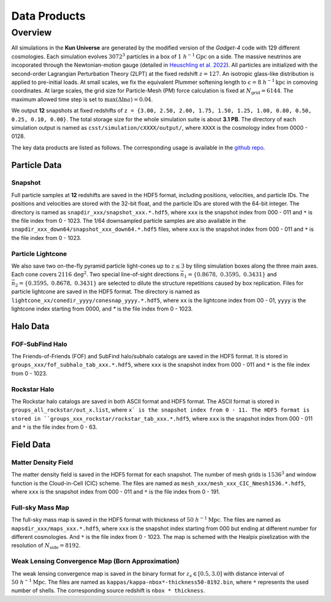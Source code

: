 Data Products
=============

Overview
--------

All simulations in the **Kun Universe** are generated by the modified version of the `Gadget-4` code with 129 different cosmologies.
Each simulation evolves :math:`3072^3` particles in a box of :math:`1~h^{-1}\mathrm{Gpc}`  on a side.
The massive neutrinos are incoporated through the Newtonian-motion gauge (detailed in `Heuschling et al. 2022 <https://ui.adsabs.harvard.edu/abs/2022JCAP...09..068H>`_).
All particles are initialized with the second-order Lagrangian Perturbation Theory (2LPT) at the fixed redshift :math:`z = 127`.
An isotropic glass-like distribution is applied to pre-initial loads.
At small scales, we fix the equivalent Plummer softening length to :math:`\epsilon = 8~h^{-1}\mathrm{kpc}` in comoving coordinates.
At large scales, the grid size for Particle-Mesh (PM) force calculation is fixed at :math:`N_\mathrm{grid}=6144`.
The maximum allowed time step is set to :math:`\mathrm{max}(\Delta \ln a) = 0.04`.

We output **12** snapshots at fixed redshifts of ``z = {3.00, 2.50, 2.00, 1.75, 1.50, 1.25, 1.00, 0.80, 0.50, 0.25, 0.10, 0.00}``.
The total storage size for the whole simulation suite is about **3.1 PB**.
The directory of each simulation output is named as ``csst/simulation/cXXXX/output/``, where ``XXXX`` is the cosmology index from 0000 - 0128.

The key data products are listed as follows. The corresponding usage is available in the `github repo <https://github.com/czymh/csst-simulations-read>`_.

Particle Data
~~~~~~~~~~~~~

Snapshot
^^^^^^^^^

Full particle samples at **12** redshifts are saved in the HDF5 format, including positions, velocities, and particle IDs.
The positions and velocities are stored with the 32-bit float, and the particle IDs are stored with the 64-bit integer.
The directory is named as ``snapdir_xxx/snapshot_xxx.*.hdf5``, where ``xxx`` is the snapshot index from 000 - 011 and ``*`` is the file index from 0 - 1023.
The 1/64 downsampled particle samples are also available in the ``snapdir_xxx_down64/snapshot_xxx_down64.*.hdf5`` files, where ``xxx`` is the snapshot index from 000 - 011 and ``*`` is the file index from 0 - 1023.

Particle Lightcone
^^^^^^^^^^^^^^^^^^

We also save two on-the-fly pyramid particle light-cones up to :math:`z\leq 3` by tiling simulation boxes along the three main axes.
Each cone covers :math:`2116\,\mathrm{deg^2}`.
Two special line-of-sight directions :math:`\vec{n}_1 = \{ 0.8678,\ 0.3595,\ 0.3431 \}` and :math:`\vec{n}_2 = \{ 0.3595,\ 0.8678,\ 0.3431\}` are selected to dilute the structure repetitions caused by box replication.
Files for particle lightcone are saved in the HDF5 format.
The directory is named as ``lightcone_xx/conedir_yyyy/conesnap_yyyy.*.hdf5``, where ``xx`` is the lightcone index from 00 - 01, ``yyyy`` is the lightcone index starting from 0000, and `*` is the file index from 0 - 1023.

Halo Data
~~~~~~~~~

FOF-SubFind Halo
^^^^^^^^^^^^^^^^

The Friends-of-Friends (FOF) and SubFind halo/subhalo catalogs are saved in the HDF5 format.
It is stored in ``groups_xxx/fof_subhalo_tab_xxx.*.hdf5``, where ``xxx`` is the snapshot index from 000 - 011 and ``*`` is the file index from 0 - 1023.

Rockstar Halo
^^^^^^^^^^^^^

The Rockstar halo catalogs are saved in both ASCII format and HDF5 format.
The ASCII format is stored in ``groups_all_rockstar/out_x.list``, where ``x` is the snapshot index from 0 - 11.
The HDF5 format is stored in ``groups_xxx_rockstar/rockstar_tab_xxx.*.hdf5``, where ``xxx`` is the snapshot index from 000 - 011 and ``*`` is the file index from 0 - 63.

Field Data
~~~~~~~~~~

Matter Density Field
^^^^^^^^^^^^^^^^^^^^

The matter density field is saved in the HDF5 format for each snapshot.
The number of mesh grids is :math:`1536^3` and window function is the Cloud-in-Cell (CIC) scheme.
The files are named as ``mesh_xxx/mesh_xxx_CIC_Nmesh1536.*.hdf5``, where ``xxx`` is the snapshot index from 000 - 011 and ``*`` is the file index from 0 - 191.


Full-sky Mass Map
^^^^^^^^^^^^^^^^^

The full-sky mass map is saved in the HDF5 format with thickness of :math:`50~h^{-1}\mathrm{Mpc}`.
The files are named as ``mapsdir_xxx/maps_xxx.*.hdf5``, where ``xxx`` is the snapshot index starting from 000 but ending at different number for different cosmologies.
And ``*`` is the file index from 0 - 1023.
The map is schemed with the Healpix pixelization with the resolution of :math:`N_{\mathrm{side}} = 8192`.

Weak Lensing Convergence Map (Born Approximation)
^^^^^^^^^^^^^^^^^^^^^^^^^^^^^^^^^^^^^^^^^^^^^^^^^

The weak lensing convergence map is saved in the binary format for :math:`z_s \in [0.5, 3.0]`  with distance interval of :math:`50~h^{-1}\mathrm{Mpc}`.
The files are named as ``kappas/kappa-nbox*-thickness50-8192.bin``, where ``*`` represents the used number of shells.
The corresponding source redshift is ``nbox * thickness``.

